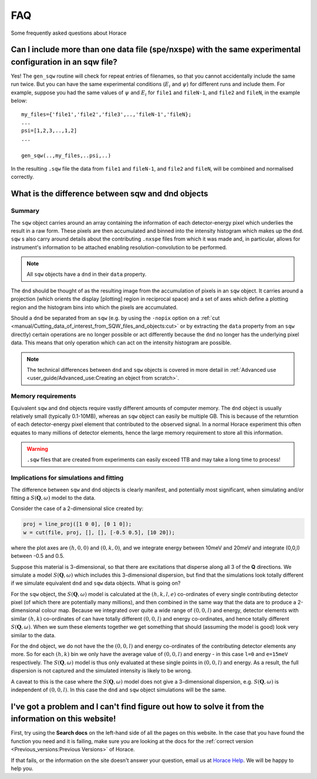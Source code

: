 ###
FAQ
###

.. |SQW| replace:: :math:`S(\mathbf{Q}, \omega)`

Some frequently asked questions about Horace


Can I include more than one data file (spe/nxspe) with the same experimental configuration in an sqw file?
----------------------------------------------------------------------------------------------------------

Yes! The ``gen_sqw`` routine will check for repeat entries of filenames, so that
you cannot accidentally include the same run twice. But you can have the same
experimental conditions (:math:`E_i` and :math:`\psi`) for different runs and
include them. For example, suppose you had the same values of :math:`\psi` and
:math:`E_i` for ``file1`` and ``fileN-1``, and ``file2`` and ``fileN``, in the
example below:

::

   my_files={'file1','file2','file3',..,'fileN-1','fileN};
   ...
   psi=[1,2,3,..,1,2]
   ...

   gen_sqw(..,my_files,..psi,..)


In the resulting ``.sqw`` file the data from ``file1`` and ``fileN-1``, and
``file2`` and ``fileN``, will be combined and normalised correctly.


What is the difference between sqw and dnd objects
--------------------------------------------------

Summary
=======

The ``sqw`` object carries around an array containing the information of each
detector-energy pixel which underlies the result in a raw form. These pixels are
then accumulated and binned into the intensity histogram which makes up the
``dnd``. ``sqw`` s also carry around details about the contributing ``.nxspe``
files from which it was made and, in particular, allows for instrument's
information to be attached enabling resolution-convolution to be performed.

.. note::

   All ``sqw`` objects have a ``dnd`` in their ``data`` property.

The ``dnd`` should be thought of as the resulting image from the accumulation of
pixels in an ``sqw`` object. It carries around a projection (which orients the
display [plotting] region in reciprocal space) and a set of axes which define a
plotting region and the histogram bins into which the pixels are accumulated.

Should a ``dnd`` be separated from an ``sqw`` (e.g. by using the ``-nopix``
option on a :ref:`cut
<manual/Cutting_data_of_interest_from_SQW_files_and_objects:cut>` or by
extracting the ``data`` property from an ``sqw`` directly) certain operations
are no longer possible or act differently because the ``dnd`` no longer has the
underlying pixel data. This means that only operation which can act on the
intensity histogram are possible.

.. note::

   The technical differences between ``dnd`` and ``sqw`` objects is covered in
   more detail in :ref:`Advanced use <user_guide/Advanced_use:Creating an object
   from scratch>`.

Memory requirements
===================

Equivalent ``sqw`` and ``dnd`` objects require vastly different amounts of
computer memory. The ``dnd`` object is usually relatively small (typically
0.1-10MB), whereas an ``sqw`` object can easily be multiple GB. This is because
of the returntion of each detector-energy pixel element that contributed to the
observed signal. In a normal Horace experiment this often equates to many
millions of detector elements, hence the large memory requirement to store all
this information.

.. warning::

   ``.sqw`` files that are created from experiments can easily exceed 1TB and
   may take a long time to process!

Implications for simulations and fitting
========================================

The difference between ``sqw`` and ``dnd`` objects is clearly manifest, and
potentially most significant, when simulating and/or fitting a |SQW| model to
the data.

Consider the case of a 2-dimensional slice created by:

.. code-block::

   proj = line_proj([1 0 0], [0 1 0]);
   w = cut(file, proj, [], [], [-0.5 0.5], [10 20]);

where the plot axes are :math:`(h,0,0)` and :math:`(0,k,0)`, and we integrate
energy between 10meV and 20meV and integrate (0,0,l) between -0.5 and 0.5.

Suppose this material is 3-dimensional, so that there are excitations that
disperse along all 3 of the **Q** directions. We simulate a model |SQW| which
includes this 3-dimensional dispersion, but find that the simulations look
totally different if we simulate equivalent ``dnd`` and ``sqw`` data
objects. What is going on?

For the ``sqw`` object, the |SQW| model is calculated at the :math:`(h,k,l,e)`
co-ordinates of every single contributing detector pixel (of which there are
potentially many millions), and then combined in the same way that the data are
to produce a 2-dimensional colour map. Because we integrated over quite a wide
range of :math:`(0,0,l)` and energy, detector elements with similar
:math:`(h,k)` co-ordinates of can have totally different :math:`(0,0,l)` and
energy co-ordinates, and hence totally different |SQW|. When we sum these
elements together we get something that should (assuming the model is good) look
very similar to the data.

For the ``dnd`` object, we do not have the the :math:`(0,0,l)` and energy
co-ordinates of the contributing detector elements any more. So for each
:math:`(h,k)` bin we only have the average value of :math:`(0,0,l)` and energy -
in this case ``l=0`` and ``e=15meV`` respectively. The |SQW| model is thus only
evaluated at these single points in :math:`(0,0,l)` and energy. As a result, the
full dispersion is not captured and the simulated intensity is likely to be
wrong.

A caveat to this is the case where the |SQW| model does not give a 3-dimensional
dispersion, e.g. |SQW| is independent of :math:`(0,0,l)`. In this case the
``dnd`` and ``sqw`` object simulations will be the same.

I've got a problem and I can't find figure out how to solve it from the information on this website!
----------------------------------------------------------------------------------------------------

First, try using the **Search docs** on the left-hand side of all the pages on
this website. In the case that you have found the function you need and it is
failing, make sure you are looking at the docs for the :ref:`correct version
<Previous_versions:Previous Versions>` of Horace.

If that fails, or the information on the site doesn't answer your question,
email us at `Horace Help <mailto:HoraceHelp@stfc.ac.uk>`__. We will be happy to
help you.
